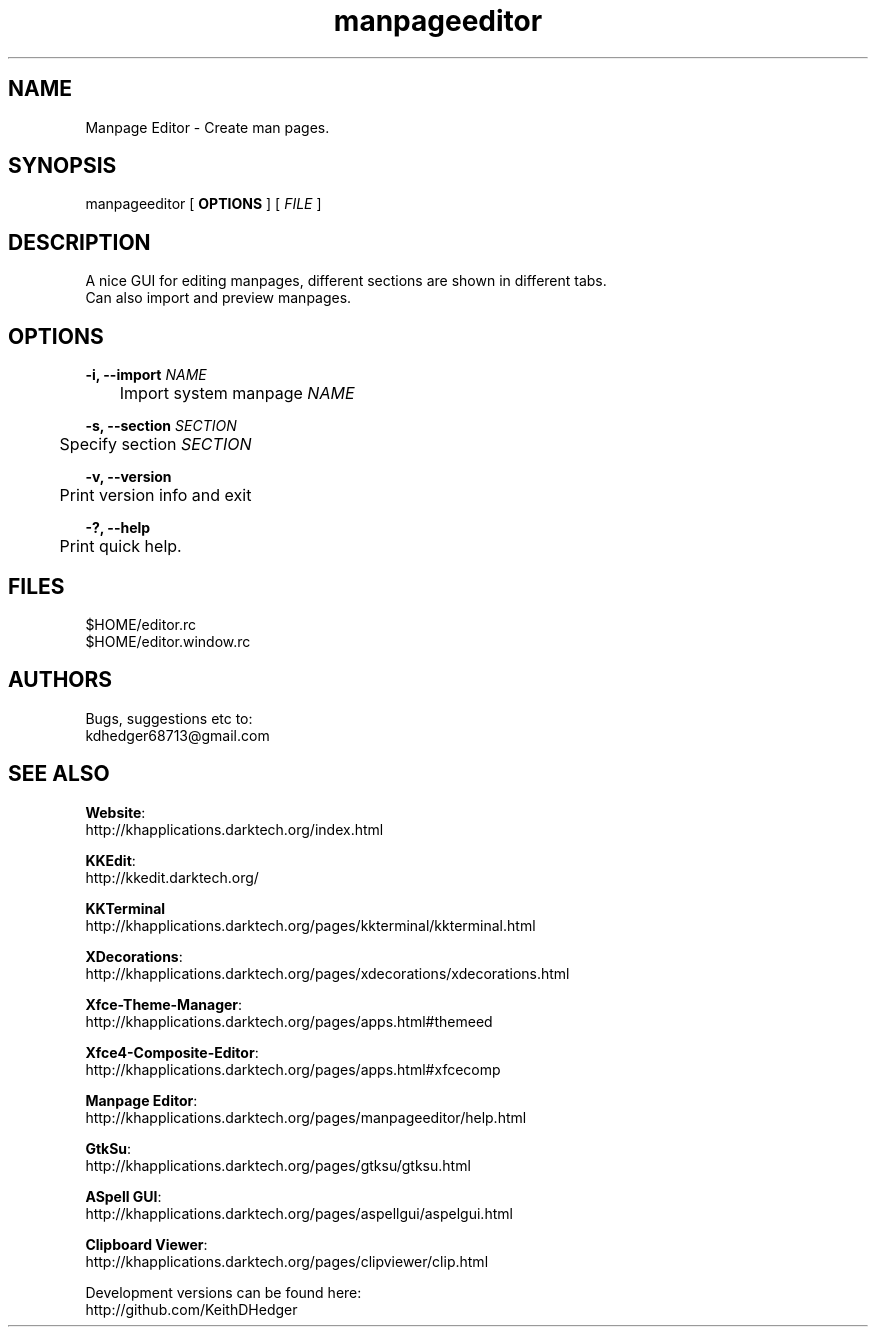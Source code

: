 .TH "manpageeditor" "1" "0.1.3" "K.D.Hedger" ""
.SH "NAME"
Manpage Editor - Create man pages.
.br

.SH "SYNOPSIS"
manpageeditor [ \fBOPTIONS\fR ] [ \fIFILE\fR ]
.br

.SH "DESCRIPTION"
A nice GUI for editing manpages, different sections are shown in different tabs.
.br
Can also import and preview manpages.
.br

.SH "OPTIONS"
\fB-i, --import\fR \fINAME\fR
.br
	Import system manpage \fINAME\fR
.br

\fB-s, --section\fR \fISECTION\fR
.br
	Specify section \fISECTION\fR
.br

\fB-v, --version\fR
.br
	Print version info and exit
.br

\fB-?, --help\fR
.br
	Print quick help.
.br
.SH "FILES"
$HOME/editor.rc
.br
$HOME/editor.window.rc
.br

.SH "AUTHORS"
Bugs, suggestions etc to:
.br
kdhedger68713@gmail.com
.br

.SH "SEE ALSO"
\fBWebsite\fR:
.br
http://khapplications.darktech.org/index.html
.br

\fBKKEdit\fR:
.br
http://kkedit.darktech.org/
.br

\fBKKTerminal\fR
.br
http://khapplications.darktech.org/pages/kkterminal/kkterminal.html
.br

\fBXDecorations\fR:
.br
http://khapplications.darktech.org/pages/xdecorations/xdecorations.html
.br

\fBXfce-Theme-Manager\fR:
.br
http://khapplications.darktech.org/pages/apps.html#themeed
.br

\fBXfce4-Composite-Editor\fR:
.br
http://khapplications.darktech.org/pages/apps.html#xfcecomp
.br

\fBManpage Editor\fR:
.br
http://khapplications.darktech.org/pages/manpageeditor/help.html
.br

\fBGtkSu\fR:
.br
http://khapplications.darktech.org/pages/gtksu/gtksu.html
.br

\fBASpell GUI\fR:
.br
http://khapplications.darktech.org/pages/aspellgui/aspelgui.html
.br

\fBClipboard Viewer\fR:
.br
http://khapplications.darktech.org/pages/clipviewer/clip.html
.br

Development versions can be found here:
.br
http://github.com/KeithDHedger
.br


